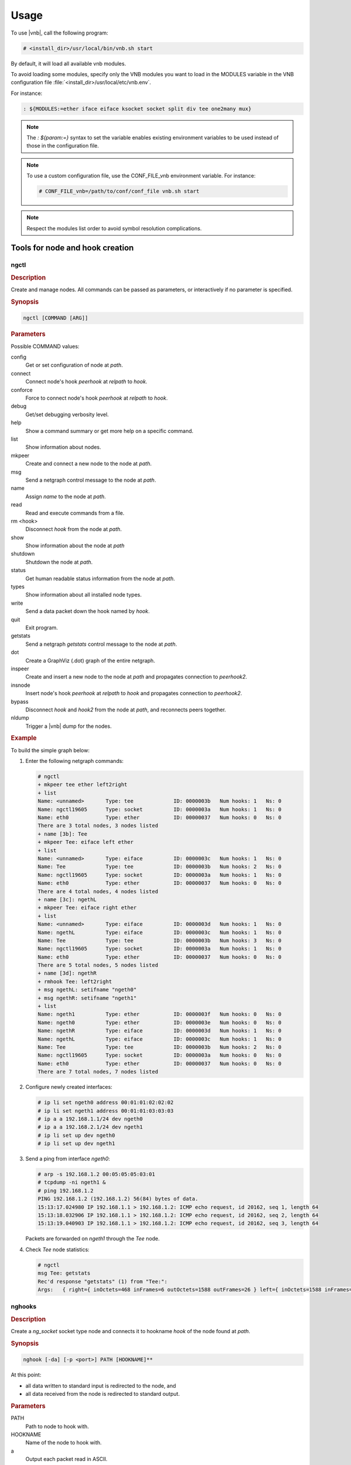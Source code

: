 Usage
=====

To use |vnb|, call the following
program:

.. code-block:: console

  # <install_dir>/usr/local/bin/vnb.sh start

By default, it will load all available vnb modules.

To avoid loading some modules, specify only the VNB modules you want to load in
the MODULES variable in the VNB configuration file
:file:`<install_dir>/usr/local/etc/vnb.env`.

For instance:

.. code-block:: console

   : ${MODULES:=ether iface eiface ksocket socket split div tee one2many mux}

.. note::

   The `: ${param:=}` syntax to set the variable enables existing environment
   variables to be used instead of those in the configuration file.

.. note::

   To use a custom configuration file, use the CONF_FILE_vnb environment
   variable. For instance:

   .. code-block:: console

      # CONF_FILE_vnb=/path/to/conf/conf_file vnb.sh start

.. note::

   Respect the modules list order to avoid symbol resolution complications.

Tools for node and hook creation
--------------------------------

ngctl
~~~~~

.. rubric:: Description

Create and manage nodes. All commands can be passed as parameters, or
interactively if no parameter is specified.

.. rubric:: Synopsis

.. code-block:: console

   ngctl [COMMAND [ARG]]

.. rubric:: Parameters

Possible COMMAND values:

config
   Get or set configuration of node at *path*.
connect
   Connect node's hook *peerhook* at *relpath* to *hook*.
conforce
   Force to connect node's hook *peerhook* at *relpath* to *hook*.
debug
   Get/set debugging verbosity level.
help
   Show a command summary or get more help on a specific command.
list
   Show information about nodes.
mkpeer
   Create and connect a new node to the node at *path*.
msg
   Send a netgraph control message to the node at *path*.
name
   Assign *name* to the node at *path*.
read
   Read and execute commands from a file.
rm <hook>
   Disconnect *hook* from the node at *path*.
show
   Show information about the node at *path*
shutdown
   Shutdown the node at *path*.
status
   Get human readable status information from the node at *path*.
types
   Show information about all installed node types.
write
   Send a data packet down the hook named by *hook*.
quit
   Exit program.
getstats
   Send a netgraph *getstats* control message to the node at *path*.
dot
   Create a GraphViz (.dot) graph of the entire netgraph.
inspeer
   Create and insert a new node to the node at *path* and propagates connection
   to *peerhook2*.
insnode
   Insert node's hook *peerhook* at *relpath* to *hook* and propagates
   connection to *peerhook2*.
bypass
   Disconnect *hook* and *hook2* from the node at *path*, and reconnects peers
   together.
nldump
   Trigger a |vnb| dump for the
   nodes.

.. rubric:: Example

To build the simple graph below:

.. aafig::

               +----------------------------+
   ______      |  +----------+              |
  /      \     |  | 'EIFACE' |              |
 |'ngeth0'|----|--+__________|\'ether'      |
  \______/     |  | 'ngethL' | \            |
               |  +----------+  \           |
               |                 \'left'    |
               |                 +-------+  |
               |                 | 'TEE' |  |
               |                 |_______|  |
               |                 | 'Tee' |  |
               |                 +-------+  |
   ______      |  +----------+   /'right'   |
  /      \     |  | 'EIFACE' |  /           |
 |'ngeth1'|----|--+__________| /            |
  \______/     |  | 'ngethR' |/'ether'      |
               |  +----------+              |
               +----------------------------+

#. Enter the following netgraph commands:

   .. code-block:: console

      # ngctl
      + mkpeer tee ether left2right
      + list
      Name: <unnamed>       Type: tee             ID: 0000003b   Num hooks: 1   Ns: 0
      Name: ngctl19605      Type: socket          ID: 0000003a   Num hooks: 1   Ns: 0
      Name: eth0            Type: ether           ID: 00000037   Num hooks: 0   Ns: 0
      There are 3 total nodes, 3 nodes listed
      + name [3b]: Tee
      + mkpeer Tee: eiface left ether
      + list
      Name: <unnamed>       Type: eiface          ID: 0000003c   Num hooks: 1   Ns: 0
      Name: Tee             Type: tee             ID: 0000003b   Num hooks: 2   Ns: 0
      Name: ngctl19605      Type: socket          ID: 0000003a   Num hooks: 1   Ns: 0
      Name: eth0            Type: ether           ID: 00000037   Num hooks: 0   Ns: 0
      There are 4 total nodes, 4 nodes listed
      + name [3c]: ngethL
      + mkpeer Tee: eiface right ether
      + list
      Name: <unnamed>       Type: eiface          ID: 0000003d   Num hooks: 1   Ns: 0
      Name: ngethL          Type: eiface          ID: 0000003c   Num hooks: 1   Ns: 0
      Name: Tee             Type: tee             ID: 0000003b   Num hooks: 3   Ns: 0
      Name: ngctl19605      Type: socket          ID: 0000003a   Num hooks: 1   Ns: 0
      Name: eth0            Type: ether           ID: 00000037   Num hooks: 0   Ns: 0
      There are 5 total nodes, 5 nodes listed
      + name [3d]: ngethR
      + rmhook Tee: left2right
      + msg ngethL: setifname "ngeth0"
      + msg ngethR: setifname "ngeth1"
      + list
      Name: ngeth1          Type: ether           ID: 0000003f   Num hooks: 0   Ns: 0
      Name: ngeth0          Type: ether           ID: 0000003e   Num hooks: 0   Ns: 0
      Name: ngethR          Type: eiface          ID: 0000003d   Num hooks: 1   Ns: 0
      Name: ngethL          Type: eiface          ID: 0000003c   Num hooks: 1   Ns: 0
      Name: Tee             Type: tee             ID: 0000003b   Num hooks: 2   Ns: 0
      Name: ngctl19605      Type: socket          ID: 0000003a   Num hooks: 0   Ns: 0
      Name: eth0            Type: ether           ID: 00000037   Num hooks: 0   Ns: 0
      There are 7 total nodes, 7 nodes listed

#. Configure newly created interfaces:

   .. code-block:: console

      # ip li set ngeth0 address 00:01:01:02:02:02
      # ip li set ngeth1 address 00:01:01:03:03:03
      # ip a a 192.168.1.1/24 dev ngeth0
      # ip a a 192.168.2.1/24 dev ngeth1
      # ip li set up dev ngeth0
      # ip li set up dev ngeth1

#. Send a ping from interface *ngeth0*:

   .. code-block:: console

      # arp -s 192.168.1.2 00:05:05:05:03:01
      # tcpdump -ni ngeth1 &
      # ping 192.168.1.2
      PING 192.168.1.2 (192.168.1.2) 56(84) bytes of data.
      15:13:17.024980 IP 192.168.1.1 > 192.168.1.2: ICMP echo request, id 20162, seq 1, length 64
      15:13:18.032906 IP 192.168.1.1 > 192.168.1.2: ICMP echo request, id 20162, seq 2, length 64
      15:13:19.040903 IP 192.168.1.1 > 192.168.1.2: ICMP echo request, id 20162, seq 3, length 64

   Packets are forwarded on *ngeth1* through the *Tee* node.

#. Check *Tee* node statistics:

   .. code-block:: console

      # ngctl
      msg Tee: getstats
      Rec'd response "getstats" (1) from "Tee:":
      Args:   { right={ inOctets=468 inFrames=6 outOctets=1588 outFrames=26 } left={ inOctets=1588 inFrames=26 outOctets=468 outFrames=6 } right2left={ inOctets=0 inFrames=0 outOctets=0 outFrames=0 } left2right={ inOctets=0 inFrames=0 outOctets=0 outFrames=0 } }

nghooks
~~~~~~~

.. rubric:: Description

Create a *ng_socket* socket type node and connects it to hookname *hook* of the
node found at *path*.

.. rubric:: Synopsis

.. code-block:: console

   nghook [-da] [-p <port>] PATH [HOOKNAME]**

At this point:

- all data written to standard input is redirected to the node, and
- all data received from the node is redirected to standard output.

.. rubric:: Parameters

PATH
   Path to node to hook with.
HOOKNAME
   Name of the node to hook with.
a
   Output each packet read in ASCII.
d
   Increase the debugging verbosity level.
p <port>
   Uses a UDP socket with *srcport = PORT* and *dstport = (PORT + 1)* instead of
   *stdin* and *stdout*.

.. rubric:: Example

Assuming the *tcpdump* instance started at the example above is still running
with the same |vnb| graph:

.. code-block:: console

   # nghook Tee: right2left
   This should a packet hex
   15:30:13.978588 68:6f:75:6c:64:20 > 54:68:69:73:20:73, ethertype Unknown (0x6120), length 25:
          0x0000:  7061 636b 6574 2068 6578 0a

VNB socket
----------

About VNB sockets
~~~~~~~~~~~~~~~~~

VNB sockets allow userspace program to configure the VNB graph or inject packet
into it.

It's the standard BSP socket API with the family AF_NETGRAPH (260).

Control socket
~~~~~~~~~~~~~~

Control sockets are used to send Control messages to individual VNB nodes (for
example, for creating the VNB graph), and optionally receive command results.

Data socket
~~~~~~~~~~~

Data sockets are used to exchange data packets with the VNB graph.

Packets received by VNB nodes and sent on hooks connected to data sockets are
received by the userland program which opened the socket (for example, lacpdu
packets are transmitted from ethgrp to lacpd of the lag module).

Packets sent by userland programs on data sockets are received by corresponding
VNB nodes, then processed and forwarded on the network (for example, LSP ping
packets are created by lsp_ping in the mpls module and then sent by the mpls VNB
nodes).

Ancillary data
++++++++++++++

There are two kinds of ancillary data accepted by a vnb socket:

#. NG_OPT_METADATA
#. NG_OPT_MARK

NG_OPT_METADATA
```````````````
This option contains a set of 'struct meta_field_header' + data. These fields
options are defined in the node and identified by the node cookie + a type
value. Here is the format of the option:

.. aafig::

 +--------------------------+
 |'struct meta_header'      |
 +--------------------------+
 |'struct meta_field_header'|  \
 +--------------------------+   |
 |'data'                    |   |
 +--------------------------+   | 'struct meta_header->len'
 |'...'                     |   |
 +--------------------------+   |
 |'struct meta_field_header'|   |
 +--------------------------+   |
 |'data'                    |  /
 +--------------------------+

The first header contains the length to the following field options.

NG_OPT_MARK
```````````
Just an uint32_t to set the skb->mark.

Example
```````
See MPLS / lsp_ping, this application sets NG_OPT_MARK and
NG_OPT_METADATA(NGM_MPLS_OAM_LSP_INFO).
